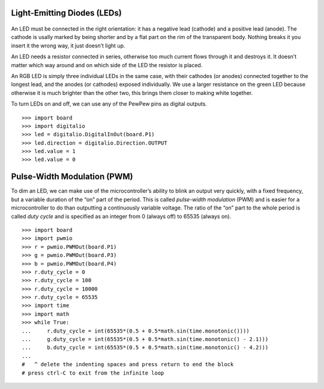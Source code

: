 Light-Emitting Diodes (LEDs)
----------------------------

.. figure:: led-fig.*
   :align: center

.. raw:: latex

   \vspace{4mm}

An LED must be connected in the right orientation: it has a negative lead (cathode) and a positive lead (anode). The cathode is usally marked by being shorter and by a flat part on the rim of the transparent body. Nothing breaks it you insert it the wrong way, it just doesn’t light up.

An LED needs a resistor connected in series, otherwise too much current flows through it and destroys it. It doesn’t matter which way around and on which side of the LED the resistor is placed.

An RGB LED is simply three individual LEDs in the same case, with their cathodes (or anodes) connected together to the longest lead, and the anodes (or cathodes) exposed individually. We use a larger resistance on the green LED because otherwise it is much brighter than the other two, this brings them closer to making white together.

To turn LEDs on and off, we can use any of the PewPew pins as digital outputs.

::

   >>> import board
   >>> import digitalio
   >>> led = digitalio.DigitalInOut(board.P1)
   >>> led.direction = digitalio.Direction.OUTPUT
   >>> led.value = 1
   >>> led.value = 0

Pulse-Width Modulation (PWM)
----------------------------

To dim an LED, we can make use of the microcontroller’s ability to blink an output very quickly, with a fixed frequency, but a variable duration of the “on” part of the period. This is called *pulse-width modulation* (PWM) and is easier for a microcontroller to do than outputting a continuously variable voltage. The ratio of the “on” part to the whole period is called *duty cycle* and is specified as an integer from 0 (always off) to 65535 (always on).

::

   >>> import board
   >>> import pwmio
   >>> r = pwmio.PWMOut(board.P1)
   >>> g = pwmio.PWMOut(board.P3)
   >>> b = pwmio.PWMOut(board.P4)
   >>> r.duty_cycle = 0
   >>> r.duty_cycle = 100
   >>> r.duty_cycle = 10000
   >>> r.duty_cycle = 65535
   >>> import time
   >>> import math
   >>> while True:
   ...     r.duty_cycle = int(65535*(0.5 + 0.5*math.sin(time.monotonic())))
   ...     g.duty_cycle = int(65535*(0.5 + 0.5*math.sin(time.monotonic() - 2.1)))
   ...     b.duty_cycle = int(65535*(0.5 + 0.5*math.sin(time.monotonic() - 4.2)))
   ... 
   #   ^ delete the indenting spaces and press return to end the block
   # press ctrl-C to exit from the infinite loop

